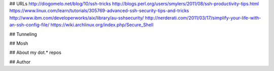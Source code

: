
## URLs
http://diogomelo.net/blog/10/ssh-tricks
http://blogs.perl.org/users/smylers/2011/08/ssh-productivity-tips.html
https://www.linux.com/learn/tutorials/305769-advanced-ssh-security-tips-and-tricks
http://www.ibm.com/developerworks/aix/library/au-sshsecurity/
http://nerderati.com/2011/03/17/simplify-your-life-with-an-ssh-config-file/
https://wiki.archlinux.org/index.php/Secure_Shell

## Tunneling

## Mosh

## About my dot.\* repos

## Author

